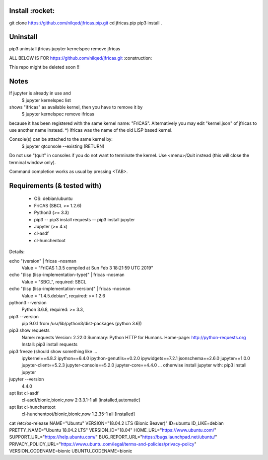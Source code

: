 Install :rocket:
-------
git clone https://github.com/nilqed/jfricas.pip.git
cd jfricas.pip 
pip3 install .


Uninstall
---------
pip3 uninstall jfricas
jupyter kernelspec remove jfricas


ALL BELOW IS FOR https://github.com/nilqed/jfricas.git 
:construction:

This repo might be deleted soon !!

Notes
-----
If jupyter is already in use and 
	$ jupyter kernelspec list
shows "ifricas" as available kernel, then you have to remove it by
	$ jupyter kernelspec remove ifricas
because it has been registered with the same kernel name: "FriCAS".
Alternatively you may edit "kernel.json" of jfricas to use another name instead.
*) ifricas was the name of the old LISP based kernel.

Console(s) can be attached to the same kernel by:
	$ jupyter qtconsole --existing (RETURN)
Do not use ")quit" in consoles if you do not want to terminate the kernel. 
Use <menu>/Quit instead (this will close the terminal window only).

Command completion works as usual by pressing <TAB>. 


Requirements (& tested with)
----------------------------

 * OS: debian/ubuntu
 * FriCAS (SBCL >= 1.2.6)
 * Python3 (>= 3.3)
 * pip3 
   -- pip3 install requests
   -- pip3 install jupyter
 * Jupyter (>= 4.x) 
 * cl-asdf
 * cl-hunchentoot


Details:

echo ")version" | fricas -nosman 
    Value = "FriCAS 1.3.5 compiled at Sun Feb  3 18:21:59 UTC 2019"

echo ")lisp (lisp-implementation-type)" | fricas -nosman
    Value = "SBCL", required: SBCL

echo ")lisp (lisp-implementation-version)" | fricas -nosman
    Value = "1.4.5.debian", required: >= 1.2.6

python3 --version 
    Python 3.6.8, required: >= 3.3,

pip3 --version 
    pip 9.0.1 from /usr/lib/python3/dist-packages (python 3.6))
    
pip3 show requests
     Name: requests
     Version: 2.22.0
     Summary: Python HTTP for Humans.
     Home-page: http://python-requests.org
     Install: pip3 install requests

pip3 freeze (should show something like ...
	ipykernel==4.8.2
	ipython==6.4.0
	ipython-genutils==0.2.0
	ipywidgets==7.2.1
	jsonschema==2.6.0
	jupyter==1.0.0
	jupyter-client==5.2.3
	jupyter-console==5.2.0
	jupyter-core==4.4.0
        ...
        otherwise install jupyter with:
        pip3 install jupyter

jupyter --version 
    4.4.0

apt list cl-asdf
  cl-asdf/bionic,bionic,now 2:3.3.1-1 all [installed,automatic]

apt list cl-hunchentoot
  cl-hunchentoot/bionic,bionic,now 1.2.35-1 all [installed]


cat /etc/os-release 
NAME="Ubuntu"
VERSION="18.04.2 LTS (Bionic Beaver)"
ID=ubuntu
ID_LIKE=debian
PRETTY_NAME="Ubuntu 18.04.2 LTS"
VERSION_ID="18.04"
HOME_URL="https://www.ubuntu.com/"
SUPPORT_URL="https://help.ubuntu.com/"
BUG_REPORT_URL="https://bugs.launchpad.net/ubuntu/"
PRIVACY_POLICY_URL="https://www.ubuntu.com/legal/terms-and-policies/privacy-policy"
VERSION_CODENAME=bionic
UBUNTU_CODENAME=bionic

